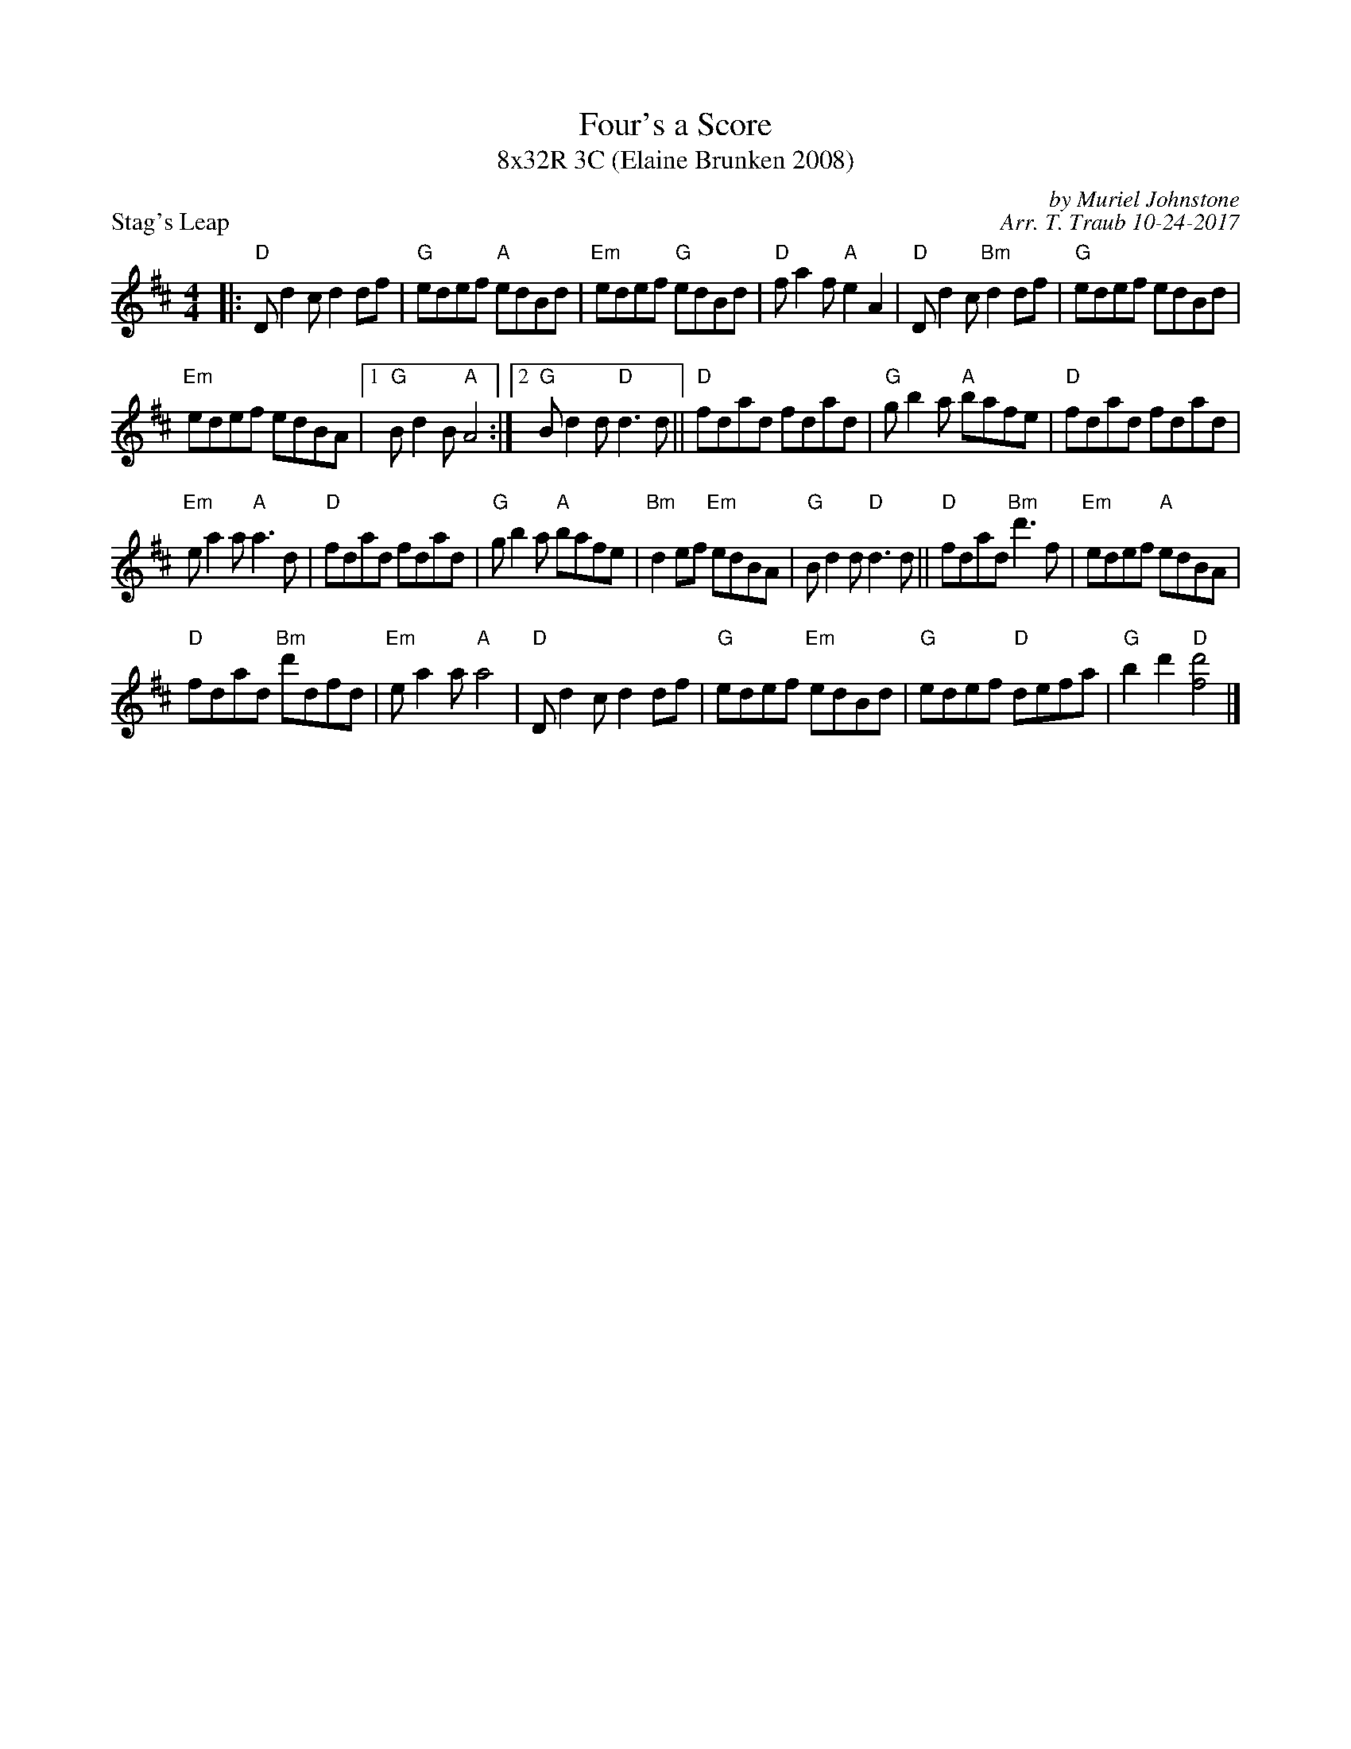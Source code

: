 X: 1
T: Four's a Score
T: 8x32R 3C (Elaine Brunken 2008)
P: Stag's Leap
C: by Muriel Johnstone
C: Arr. T. Traub 10-24-2017
R: reel
M: 4/4
K: D
L: 1/8
|: "D"D d2 c d2 df|"G"edef "A"edBd|"Em"edef "G"edBd|"D"f a2 f "A"e2 A2|"D"D d2 c "Bm"d2 df|"G"edef edBd|
"Em"edef edBA|1 "G"B d2 B "A"A4 :| [2 "G"B d2 d "D"d3 d|| "D"fdad fdad|"G"g b2 a "A"bafe|"D"fdad fdad|
"Em"e a2 a "A"a3 d|"D"fdad fdad|"G"g b2 a "A"bafe|"Bm"d2 ef "Em"edBA|"G"B d2 d "D"d3 d||"D"fdad "Bm"d'3 f|"Em"edef "A"edBA|
"D"fdad "Bm"d'dfd|"Em"e a2 a "A"a4|"D"D d2 c d2 df|"G"edef "Em"edBd|"G"edef "D"defa|"G"b2 d'2 "D"[d'f]4 |]

